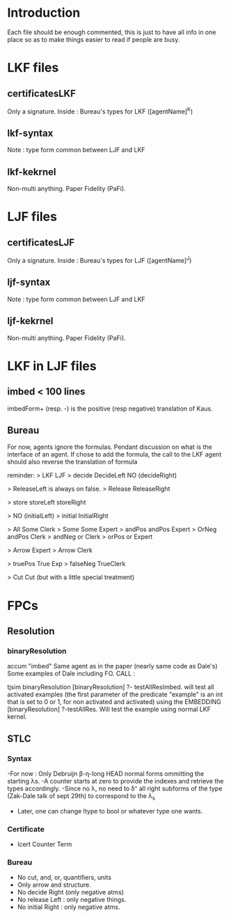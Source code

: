 * Introduction
  Each file should be enough commented, this is just to have all info in one place
  so as to make things easier to read if people are busy.

* LKF files
** certificatesLKF
   Only a signature. Inside : Bureau's types for LKF ([agentName]^K)
** lkf-syntax
   Note : type form common between LJF and LKF
** lkf-kekrnel
   Non-multi anything. Paper Fidelity (PaFi).

* LJF files
** certificatesLJF
   Only a signature. Inside : Bureau's types for LJF ([agentName]^J)
** ljf-syntax
   Note : type form common between LJF and LKF
** ljf-kekrnel
   Non-multi anything. Paper Fidelity (PaFi).
   
* LKF in LJF files
** imbed   < 100 lines
   imbedForm+ (resp. -) is the positive (resp negative) translation of Kaus. 
** Bureau  
   For now, agents ignore the formulas. Pendant discussion on what is the
   interface of an agent. If chose to add the formula, the call to the LKF agent 
   should also reverse the translation of formula
   
   reminder:
   >           LKF                      LJF
   >          decide		    DecideLeft
             			    NO (decideRight)
             			    
    >                               ReleaseLeft is always on false. 			    
    >        Release                 ReleaseRight 
            
    >        store		    storeLeft
            			    storeRight		
            			    
    >        			    NO (initialLeft)
    >        initial 		   InitialRight
            
    >        All		 Some Clerk          
    >        Some		 Some Expert
    >        andPos		 andPos Expert
    >        OrNeg		 andPos Clerk
    >        andNeg		 or Clerk
    >        orPos 		 or Expert
            			
    >       			Arrow Expert
    >        			Arrow Clerk	
            			
    >       truePos		True Exp
    >       falseNeg            TrueClerk
            			    	    
    >       Cut 		Cut (but with a little special treatment) 			    
             			      

* FPCs
** Resolution
*** binaryResolution
    accum "imbed"
    Same agent as in the paper (nearly same code as Dale's)
    Some examples of Dale including FO.
    CALL : 
    
    tjsim binaryResolution
    [binaryResolution] ?- testAllResImbed.
          will test all activated examples (the first parameter of the predicate 
          "example" is an int that is set to 0 or 1, for non activated and 
          activated) using the EMBEDDING
    [binaryResolution] ?-testAllRes.
          Will test the example using normal LKF kernel.     
*** 
** STLC
*** Syntax
    -For now : Only Debruijn β-η-long HEAD normal forms ommitting the starting λs.
    -A counter starts at zero to provide the indexes and retrieve the types accordingly.
    -Since no λ, no need to δ⁺ all right subforms of the type (Zak-Dale talk of sept 29th)
     to correspond to the λ_s
    - Later, one can change ltype to bool or whatever type one wants.
*** Certificate
    - lcert Counter Term 
*** Bureau
    - No cut, and, or, quantifiers, units
    - Only arrow and structure.
    - No decide Right (only negative atms) 
    - No release Left : only negative things.
    - No initial Right : only negative atms.
